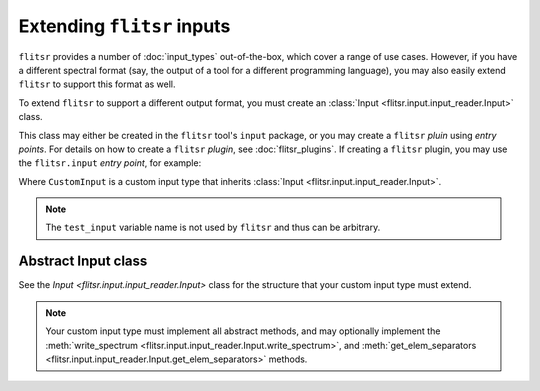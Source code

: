 Extending ``flitsr`` inputs
===============================================================================

``flitsr`` provides a number of :doc:`input_types` out-of-the-box, which cover a
range of use cases. However, if you have a different spectral format (say, the
output of a tool for a different programming language), you may also easily
extend ``flitsr`` to support this format as well.

To extend ``flitsr`` to support a different output format, you must create an
:class:`Input <flitsr.input.input_reader.Input>` class.

This class may either be created in the ``flitsr`` tool's ``input`` package, or
you may create a ``flitsr`` *pluin* using *entry points*. For details on how to
create a ``flitsr`` *plugin*, see :doc:`flitsr_plugins`. If creating a
``flitsr`` plugin, you may use the ``flitsr.input`` *entry point*, for example:

.. code-block:: toml
  :caption: pyproject.toml

  [project.entry-points.'flitsr.input']
  test_input = "my-package.custom_input:CustomInput"

Where ``CustomInput`` is a custom input type that inherits
:class:`Input <flitsr.input.input_reader.Input>`.

.. note::
   The ``test_input`` variable name is not used by ``flitsr`` and thus can be
   arbitrary.

Abstract Input class
-------------------------------------------------------------------------------

See the `Input <flitsr.input.input_reader.Input>` class for the structure that
your custom input type must extend.

.. note::
   Your custom input type must implement all abstract methods, and may optionally
   implement the :meth:`write_spectrum <flitsr.input.input_reader.Input.write_spectrum>`,
   and :meth:`get_elem_separators <flitsr.input.input_reader.Input.get_elem_separators>` methods.
